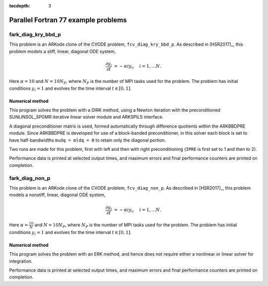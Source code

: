 ..
   Programmer(s): Daniel R. Reynolds @ SMU
   ----------------------------------------------------------------
   SUNDIALS Copyright Start
   Copyright (c) 2002-2024, Lawrence Livermore National Security
   and Southern Methodist University.
   All rights reserved.

   See the top-level LICENSE and NOTICE files for details.

   SPDX-License-Identifier: BSD-3-Clause
   SUNDIALS Copyright End
   ----------------------------------------------------------------

:tocdepth: 3


.. _parallel_f77:

====================================
Parallel Fortran 77 example problems
====================================



.. _fark_diag_kry_bbd_p:

fark_diag_kry_bbd_p
===================================================

This problem is an ARKode clone of the CVODE problem,
``fcv_diag_kry_bbd_p``.  As described in [HSR2017]_, this problem
models a stiff, linear, diagonal ODE system,

.. math::

   \frac{\partial y_i}{\partial t} &= -\alpha i y_i, \quad i=1,\ldots N.


Here :math:`\alpha=10` and :math:`N=10 N_P`, where :math:`N_P` is the
number of MPI tasks used for the problem.  The problem has initial
conditions :math:`y_i=1` and evolves for the time interval :math:`t\in
[0,1]`.




Numerical method
----------------

This program solves the problem with a DIRK method, using a Newton
iteration with the preconditioned SUNLINSOL_SPGMR iterative linear
solver module and ARKSPILS interface.

A diagonal preconditioner matrix is used, formed automatically through
difference quotients within the ARKBBDPRE module.  Since ARKBBDPRE is
developed for use of a block-banded preconditioner, in this solver
each block is set to have half-bandwidths ``mudq = mldq = 0`` to
retain only the diagonal portion.

Two runs are made for this problem, first with left and then with
right preconditioning (``IPRE`` is first set to 1 and then to 2).

Performance data is printed at selected output times, and maximum
errors and final performance counters are printed on completion.







.. _fark_diag_non_p:

fark_diag_non_p
===================================================

This problem is an ARKode clone of the CVODE problem,
``fcv_diag_non_p``.  As described in [HSR2017]_, this problem models a
nonstiff, linear, diagonal ODE system,

.. math::

   \frac{\partial y_i}{\partial t} &= -\alpha i y_i, \quad i=1,\ldots N.


Here :math:`\alpha=\frac{10}{N}` and :math:`N=10 N_P`, where :math:`N_P` is the
number of MPI tasks used for the problem.  The problem has initial
conditions :math:`y_i=1` and evolves for the time interval :math:`t\in [0,1]`.




Numerical method
----------------

This program solves the problem with an ERK method, and hence does not
require either a nonlinear or linear solver for integration.

Performance data is printed at selected output times, and maximum
errors and final performance counters are printed on completion.
